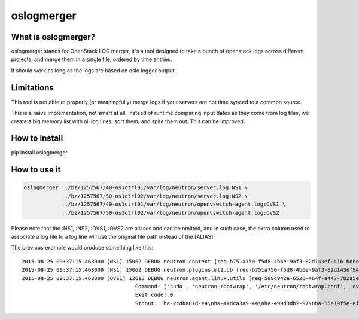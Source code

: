 oslogmerger
===========

What is oslogmerger?
~~~~~~~~~~~~~~~~~~~~

oslogmerger stands for OpenStack LOG merger, it's a tool designed to take a
bunch of openstack logs across different projects, and merge them in a single
file, ordered by time entries.

It should work as long as the logs are based on oslo logger output.

Limitations
~~~~~~~~~~~

This tool is not able to properly (or meaningfully) merge logs if your servers
are not time synced to a common source.

This is a naive implementation, not smart at all, instead of runtime comparing
input dates as they come from log files, we create a big memory list with
all log lines, sort them, and spite them out. This can be improved.

How to install
~~~~~~~~~~~~~~
pip install oslogmerger

How to use it
~~~~~~~~~~~~~

.. code:: bash

     oslogmerger ../bz/1257567/40-os1ctrl01/var/log/neutron/server.log:NS1 \
                 ../bz/1257567/50-os1ctrl02/var/log/neutron/server.log:NS2 \
                 ../bz/1257567/40-os1ctrl01/var/log/neutron/openvswitch-agent.log:OVS1 \
                 ../bz/1257567/50-os1ctrl02/var/log/neutron/openvswitch-agent.log:OVS2


Please note that the :NS1, :NS2, :OVS1, :OVS2 are aliases and can be omitted,
and in such case, the extra column used to associate a log file to a log line
will use the original file path instead of the [ALIAS]

The previous example would produce something like this::

    2015-08-25 09:37:15.463000 [NS1] 15062 DEBUG neutron.context [req-b751a750-f5d8-4b6e-9af3-82d143ef9416 None] Arguments dropped when creating context: {u'project_name': None, u'tenant': None} __init__ /usr/lib/python2.7/site-packages/neutron/context.py:83
    2015-08-25 09:37:15.463000 [NS1] 15062 DEBUG neutron.plugins.ml2.db [req-b751a750-f5d8-4b6e-9af3-82d143ef9416 None] get_ports_and_sgs() called for port_ids [u'4136d577-e02f-47c1-b543-f0bfd65ef85e', u'5d5ea109-4807-4df3-bef4-b5d89c3ffebc', u'6adcffbf-09d5-4a85-9339-9d6beb2bf82c', u'6b4d7b51-c87d-483e-9606-0e2a54ad8184', u'743ccaa6-7ed9-4195-aabd-3d55006338e1', u'dc662767-61a5-4807-b2ed-a7c76b541fd6', u'4decdd33-6f13-46df-b2f0-d9ff99878514', u'34b826df-9787-443c-9bef-084374827a85', u'7bbc404b-3df7-498a-b6fb-e81f9370a19f', u'c12e6e06-ff6a-44dc-b75f-78ec55dd3dd3', u'586cd86d-59d0-434b-ab27-76975ce5abc4', u'79b33879-3232-4b3a-a27c-c0a79da10379', u'ba6a28cc-9851-4cd7-acae-40034a19c761', u'05c4115a-da58-41db-b3f7-7326e1a22971'] get_ports_and_sgs /usr/lib/python2.7/site-packages/neutron/plugins/ml2/db.py:224
    2015-08-25 09:37:15.463000 [OVS1] 12613 DEBUG neutron.agent.linux.utils [req-588c942a-6526-464f-a447-782a5e2d436a None]
                                        Command: ['sudo', 'neutron-rootwrap', '/etc/neutron/rootwrap.conf', 'ovs-vsctl', '--timeout=10', 'list-ports', 'br-int']
                                        Exit code: 0
                                        Stdout: 'ha-2cdba01d-e4\nha-44dca3a9-44\nha-499d3db7-97\nha-55a19f5e-ef\nha-b2d04f15-f2\nha-b5b271a1-d8\nha-fa58d644-81\nint-br-enp7s0\nint-br-ex\nqr-34b826df-97\nqr-5d5ea109-48\nqr-6adcffbf-09\nqr-743ccaa6-7e\nqr-79b33879-32\nqr-c12e6e06-ff\nqr-dc662767-61\n'


